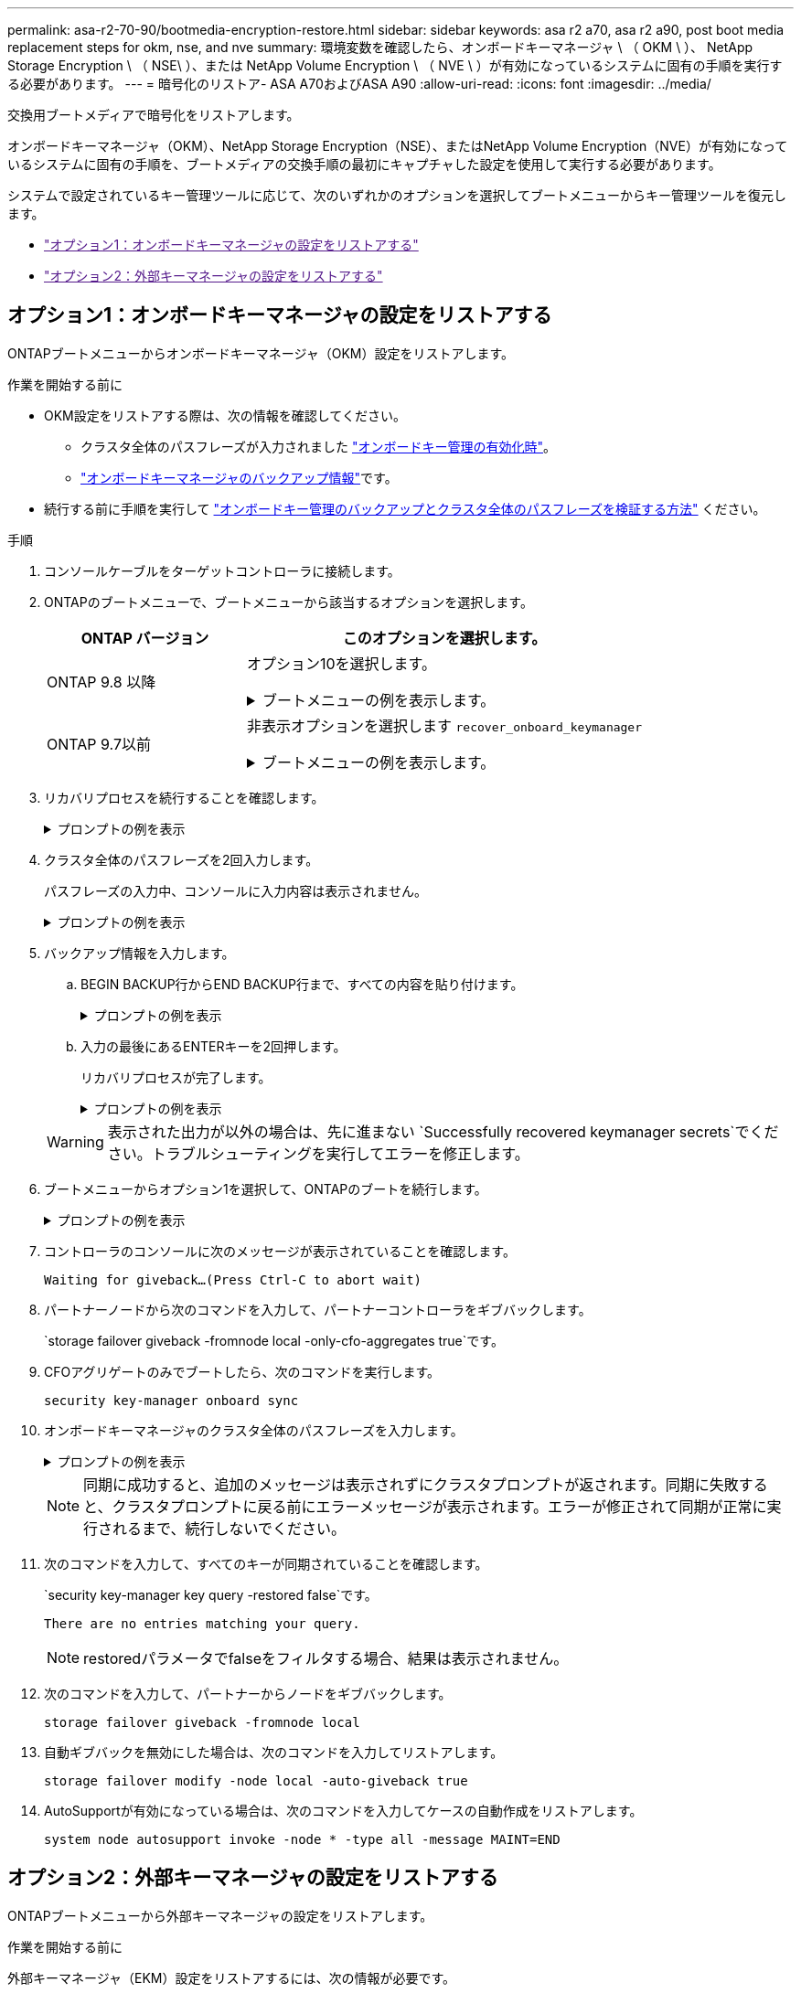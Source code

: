 ---
permalink: asa-r2-70-90/bootmedia-encryption-restore.html 
sidebar: sidebar 
keywords: asa r2 a70, asa r2 a90, post boot media replacement steps for okm, nse, and nve 
summary: 環境変数を確認したら、オンボードキーマネージャ \ （ OKM \ ）、 NetApp Storage Encryption \ （ NSE\ ）、または NetApp Volume Encryption \ （ NVE \ ）が有効になっているシステムに固有の手順を実行する必要があります。 
---
= 暗号化のリストア- ASA A70およびASA A90
:allow-uri-read: 
:icons: font
:imagesdir: ../media/


[role="lead"]
交換用ブートメディアで暗号化をリストアします。

オンボードキーマネージャ（OKM）、NetApp Storage Encryption（NSE）、またはNetApp Volume Encryption（NVE）が有効になっているシステムに固有の手順を、ブートメディアの交換手順の最初にキャプチャした設定を使用して実行する必要があります。

システムで設定されているキー管理ツールに応じて、次のいずれかのオプションを選択してブートメニューからキー管理ツールを復元します。

* link:["オプション1：オンボードキーマネージャの設定をリストアする"]
* link:["オプション2：外部キーマネージャの設定をリストアする"]




== オプション1：オンボードキーマネージャの設定をリストアする

ONTAPブートメニューからオンボードキーマネージャ（OKM）設定をリストアします。

.作業を開始する前に
* OKM設定をリストアする際は、次の情報を確認してください。
+
** クラスタ全体のパスフレーズが入力されました https://docs.netapp.com/us-en/ontap/encryption-at-rest/enable-onboard-key-management-96-later-nse-task.html["オンボードキー管理の有効化時"]。
** https://docs.netapp.com/us-en/ontap/encryption-at-rest/backup-key-management-information-manual-task.html["オンボードキーマネージャのバックアップ情報"]です。


* 続行する前に手順を実行して https://kb.netapp.com/on-prem/ontap/Ontap_OS/OS-KBs/How_to_verify_onboard_key_management_backup_and_cluster-wide_passphrase["オンボードキー管理のバックアップとクラスタ全体のパスフレーズを検証する方法"] ください。


.手順
. コンソールケーブルをターゲットコントローラに接続します。
. ONTAPのブートメニューで、ブートメニューから該当するオプションを選択します。
+
[cols="1a,2a"]
|===
| ONTAP バージョン | このオプションを選択します。 


 a| 
ONTAP 9.8 以降
 a| 
オプション10を選択します。

.ブートメニューの例を表示します。
[%collapsible]
====
....

Please choose one of the following:

(1)  Normal Boot.
(2)  Boot without /etc/rc.
(3)  Change password.
(4)  Clean configuration and initialize all disks.
(5)  Maintenance mode boot.
(6)  Update flash from backup config.
(7)  Install new software first.
(8)  Reboot node.
(9)  Configure Advanced Drive Partitioning.
(10) Set Onboard Key Manager recovery secrets.
(11) Configure node for external key management.
Selection (1-11)? 10

....
====


 a| 
ONTAP 9.7以前
 a| 
非表示オプションを選択します `recover_onboard_keymanager`

.ブートメニューの例を表示します。
[%collapsible]
====
....

Please choose one of the following:

(1)  Normal Boot.
(2)  Boot without /etc/rc.
(3)  Change password.
(4)  Clean configuration and initialize all disks.
(5)  Maintenance mode boot.
(6)  Update flash from backup config.
(7)  Install new software first.
(8)  Reboot node.
(9)  Configure Advanced Drive Partitioning.
Selection (1-19)? recover_onboard_keymanager

....
====
|===
. リカバリプロセスを続行することを確認します。
+
.プロンプトの例を表示
[%collapsible]
====
`This option must be used only in disaster recovery procedures. Are you sure? (y or n):`

====
. クラスタ全体のパスフレーズを2回入力します。
+
パスフレーズの入力中、コンソールに入力内容は表示されません。

+
.プロンプトの例を表示
[%collapsible]
====
`Enter the passphrase for onboard key management:`

`Enter the passphrase again to confirm:`

====
. バックアップ情報を入力します。
+
.. BEGIN BACKUP行からEND BACKUP行まで、すべての内容を貼り付けます。
+
.プロンプトの例を表示
[%collapsible]
====
....
Enter the backup data:

--------------------------BEGIN BACKUP--------------------------
0123456789012345678901234567890123456789012345678901234567890123
1234567890123456789012345678901234567890123456789012345678901234
2345678901234567890123456789012345678901234567890123456789012345
3456789012345678901234567890123456789012345678901234567890123456
4567890123456789012345678901234567890123456789012345678901234567
AAAAAAAAAAAAAAAAAAAAAAAAAAAAAAAAAAAAAAAAAAAAAAAAAAAAAAAAAAAAAAAA
AAAAAAAAAAAAAAAAAAAAAAAAAAAAAAAAAAAAAAAAAAAAAAAAAAAAAAAAAAAAAAAA
AAAAAAAAAAAAAAAAAAAAAAAAAAAAAAAAAAAAAAAAAAAAAAAAAAAAAAAAAAAAAAAA
AAAAAAAAAAAAAAAAAAAAAAAAAAAAAAAAAAAAAAAAAAAAAAAAAAAAAAAAAAAAAAAA
AAAAAAAAAAAAAAAAAAAAAAAAAAAAAAAAAAAAAAAAAAAAAAAAAAAAAAAAAAAAAAAA
AAAAAAAAAAAAAAAAAAAAAAAAAAAAAAAAAAAAAAAAAAAAAAAAAAAAAAAAAAAAAAAA
AAAAAAAAAAAAAAAAAAAAAAAAAAAAAAAAAAAAAAAAAAAAAAAAAAAAAAAAAAAAAAAA
AAAAAAAAAAAAAAAAAAAAAAAAAAAAAAAAAAAAAAAAAAAAAAAAAAAAAAAAAAAAAAAA
AAAAAAAAAAAAAAAAAAAAAAAAAAAAAAAAAAAAAAAAAAAAAAAAAAAAAAAAAAAAAAAA
AAAAAAAAAAAAAAAAAAAAAAAAAAAAAAAAAAAAAAAAAAAAAAAAAAAAAAAAAAAAAAAA
AAAAAAAAAAAAAAAAAAAAAAAAAAAAAAAAAAAAAAAAAAAAAAAAAAAAAAAAAAAAAAAA
AAAAAAAAAAAAAAAAAAAAAAAAAAAAAAAAAAAAAAAAAAAAAAAAAAAAAAAAAAAAAAAA
AAAAAAAAAAAAAAAAAAAAAAAAAAAAAAAAAAAAAAAAAAAAAAAAAAAAAAAAAAAAAAAA
AAAAAAAAAAAAAAAAAAAAAAAAAAAAAAAAAAAAAAAAAAAAAAAAAAAAAAAAAAAAAAAA
AAAAAAAAAAAAAAAAAAAAAAAAAAAAAAAAAAAAAAAAAAAAAAAAAAAAAAAAAAAAAAAA
AAAAAAAAAAAAAAAAAAAAAAAAAAAAAAAAAAAAAAAAAAAAAAAAAAAAAAAAAAAAAAAA
AAAAAAAAAAAAAAAAAAAAAAAAAAAAAAAAAAAAAAAAAAAAAAAAAAAAAAAAAAAAAAAA
AAAAAAAAAAAAAAAAAAAAAAAAAAAAAAAAAAAAAAAAAAAAAAAAAAAAAAAAAAAAAAAA
0123456789012345678901234567890123456789012345678901234567890123
1234567890123456789012345678901234567890123456789012345678901234
2345678901234567890123456789012345678901234567890123456789012345
AAAAAAAAAAAAAAAAAAAAAAAAAAAAAAAAAAAAAAAAAAAAAAAAAAAAAAAAAAAAAAAA
AAAAAAAAAAAAAAAAAAAAAAAAAAAAAAAAAAAAAAAAAAAAAAAAAAAAAAAAAAAAAAAA
AAAAAAAAAAAAAAAAAAAAAAAAAAAAAAAAAAAAAAAAAAAAAAAAAAAAAAAAAAAAAAAA

---------------------------END BACKUP---------------------------

....
====
.. 入力の最後にあるENTERキーを2回押します。
+
リカバリプロセスが完了します。

+
.プロンプトの例を表示
[%collapsible]
====
....

Trying to recover keymanager secrets....
Setting recovery material for the onboard key manager
Recovery secrets set successfully
Trying to delete any existing km_onboard.wkeydb file.

Successfully recovered keymanager secrets.

***********************************************************************************
* Select option "(1) Normal Boot." to complete recovery process.
*
* Run the "security key-manager onboard sync" command to synchronize the key database after the node reboots.
***********************************************************************************

....
====


+

WARNING: 表示された出力が以外の場合は、先に進まない `Successfully recovered keymanager secrets`でください。トラブルシューティングを実行してエラーを修正します。

. ブートメニューからオプション1を選択して、ONTAPのブートを続行します。
+
.プロンプトの例を表示
[%collapsible]
====
....

***********************************************************************************
* Select option "(1) Normal Boot." to complete the recovery process.
*
***********************************************************************************


(1)  Normal Boot.
(2)  Boot without /etc/rc.
(3)  Change password.
(4)  Clean configuration and initialize all disks.
(5)  Maintenance mode boot.
(6)  Update flash from backup config.
(7)  Install new software first.
(8)  Reboot node.
(9)  Configure Advanced Drive Partitioning.
(10) Set Onboard Key Manager recovery secrets.
(11) Configure node for external key management.
Selection (1-11)? 1

....
====
. コントローラのコンソールに次のメッセージが表示されていることを確認します。
+
`Waiting for giveback...(Press Ctrl-C to abort wait)`

. パートナーノードから次のコマンドを入力して、パートナーコントローラをギブバックします。
+
`storage failover giveback -fromnode local -only-cfo-aggregates true`です。

. CFOアグリゲートのみでブートしたら、次のコマンドを実行します。
+
`security key-manager onboard sync`

. オンボードキーマネージャのクラスタ全体のパスフレーズを入力します。
+
.プロンプトの例を表示
[%collapsible]
====
....

Enter the cluster-wide passphrase for the Onboard Key Manager:

All offline encrypted volumes will be brought online and the corresponding volume encryption keys (VEKs) will be restored automatically within 10 minutes. If any offline encrypted volumes are not brought online automatically, they can be brought online manually using the "volume online -vserver <vserver> -volume <volume_name>" command.

....
====
+

NOTE: 同期に成功すると、追加のメッセージは表示されずにクラスタプロンプトが返されます。同期に失敗すると、クラスタプロンプトに戻る前にエラーメッセージが表示されます。エラーが修正されて同期が正常に実行されるまで、続行しないでください。

. 次のコマンドを入力して、すべてのキーが同期されていることを確認します。
+
`security key-manager key query -restored false`です。

+
`There are no entries matching your query.`

+

NOTE: restoredパラメータでfalseをフィルタする場合、結果は表示されません。

. 次のコマンドを入力して、パートナーからノードをギブバックします。
+
`storage failover giveback -fromnode local`

. 自動ギブバックを無効にした場合は、次のコマンドを入力してリストアします。
+
`storage failover modify -node local -auto-giveback true`

. AutoSupportが有効になっている場合は、次のコマンドを入力してケースの自動作成をリストアします。
+
`system node autosupport invoke -node * -type all -message MAINT=END`





== オプション2：外部キーマネージャの設定をリストアする

ONTAPブートメニューから外部キーマネージャの設定をリストアします。

.作業を開始する前に
外部キーマネージャ（EKM）設定をリストアするには、次の情報が必要です。

* 別のクラスタノードの/cfcard/kmip/servers.cfgファイルのコピー、または次の情報。
+
** KMIPサーバのアドレス。
** KMIPポート。


* 別のクラスタノードのファイルのコピー `/cfcard/kmip/certs/client.crt`またはクライアント証明書。
* 別のクラスタノードまたはクライアントキーからのファイルのコピー `/cfcard/kmip/certs/client.key`。
* 別のクラスタノードまたはKMIPサーバCAのファイルのコピー `/cfcard/kmip/certs/CA.pem`。


.手順
. コンソールケーブルをターゲットコントローラに接続します。
. ONTAPのブートメニューからオプション11を選択します。
+
.ブートメニューの例を表示します。
[%collapsible]
====
....

(1)  Normal Boot.
(2)  Boot without /etc/rc.
(3)  Change password.
(4)  Clean configuration and initialize all disks.
(5)  Maintenance mode boot.
(6)  Update flash from backup config.
(7)  Install new software first.
(8)  Reboot node.
(9)  Configure Advanced Drive Partitioning.
(10) Set Onboard Key Manager recovery secrets.
(11) Configure node for external key management.
Selection (1-11)? 11
....
====
. プロンプトが表示されたら、必要な情報を収集したことを確認します。
+
.プロンプトの例を表示
[%collapsible]
====
....
Do you have a copy of the /cfcard/kmip/certs/client.crt file? {y/n}
Do you have a copy of the /cfcard/kmip/certs/client.key file? {y/n}
Do you have a copy of the /cfcard/kmip/certs/CA.pem file? {y/n}
Do you have a copy of the /cfcard/kmip/servers.cfg file? {y/n}
....
====
. プロンプトが表示されたら、クライアントとサーバの情報を入力します。
+
.プロンプトを表示
[%collapsible]
====
....
Enter the client certificate (client.crt) file contents:
Enter the client key (client.key) file contents:
Enter the KMIP server CA(s) (CA.pem) file contents:
Enter the server configuration (servers.cfg) file contents:
....
====
+
.例を示します
[%collapsible]
====
....
Enter the client certificate (client.crt) file contents:
-----BEGIN CERTIFICATE-----
MIIDvjCCAqagAwIBAgICN3gwDQYJKoZIhvcNAQELBQAwgY8xCzAJBgNVBAYTAlVT
MRMwEQYDVQQIEwpDYWxpZm9ybmlhMQwwCgYDVQQHEwNTVkwxDzANBgNVBAoTBk5l
MSUbQusvzAFs8G3P54GG32iIRvaCFnj2gQpCxciLJ0qB2foiBGx5XVQ/Mtk+rlap
Pk4ECW/wqSOUXDYtJs1+RB+w0+SHx8mzxpbz3mXF/X/1PC3YOzVNCq5eieek62si
Fp8=
-----END CERTIFICATE-----

Enter the client key (client.key) file contents:
-----BEGIN RSA PRIVATE KEY-----
<key_value>
-----END RSA PRIVATE KEY-----

Enter the KMIP server CA(s) (CA.pem) file contents:
-----BEGIN CERTIFICATE-----
MIIEizCCA3OgAwIBAgIBADANBgkqhkiG9w0BAQsFADCBjzELMAkGA1UEBhMCVVMx
7yaumMQETNrpMfP+nQMd34y4AmseWYGM6qG0z37BRnYU0Wf2qDL61cQ3/jkm7Y94
EQBKG1NY8dVyjphmYZv+
-----END CERTIFICATE-----

Enter the IP address for the KMIP server: 10.10.10.10
Enter the port for the KMIP server [5696]:

System is ready to utilize external key manager(s).
Trying to recover keys from key servers....
kmip_init: configuring ports
Running command '/sbin/ifconfig e0M'
..
..
kmip_init: cmd: ReleaseExtraBSDPort e0M
....
====
+
クライアントとサーバの情報を入力すると、リカバリプロセスが完了します。

+
.例を示します
[%collapsible]
====
....
System is ready to utilize external key manager(s).
Trying to recover keys from key servers....
[Aug 29 21:06:28]: 0x808806100: 0: DEBUG: kmip2::main: [initOpenssl]:460: Performing initialization of OpenSSL
Successfully recovered keymanager secrets.
....
====
. ブートメニューからオプション1を選択して、ONTAPのブートを続行します。
+
.プロンプトの例を表示
[%collapsible]
====
....

***********************************************************************************
* Select option "(1) Normal Boot." to complete the recovery process.
*
***********************************************************************************


(1)  Normal Boot.
(2)  Boot without /etc/rc.
(3)  Change password.
(4)  Clean configuration and initialize all disks.
(5)  Maintenance mode boot.
(6)  Update flash from backup config.
(7)  Install new software first.
(8)  Reboot node.
(9)  Configure Advanced Drive Partitioning.
(10) Set Onboard Key Manager recovery secrets.
(11) Configure node for external key management.
Selection (1-11)? 1

....
====
. 自動ギブバックを無効にした場合は、次のコマンドを入力してリストアします。
+
`storage failover modify -node local -auto-giveback true`

. AutoSupportが有効になっている場合は、次のコマンドを入力してケースの自動作成をリストアします。
+
`system node autosupport invoke -node * -type all -message MAINT=END`


